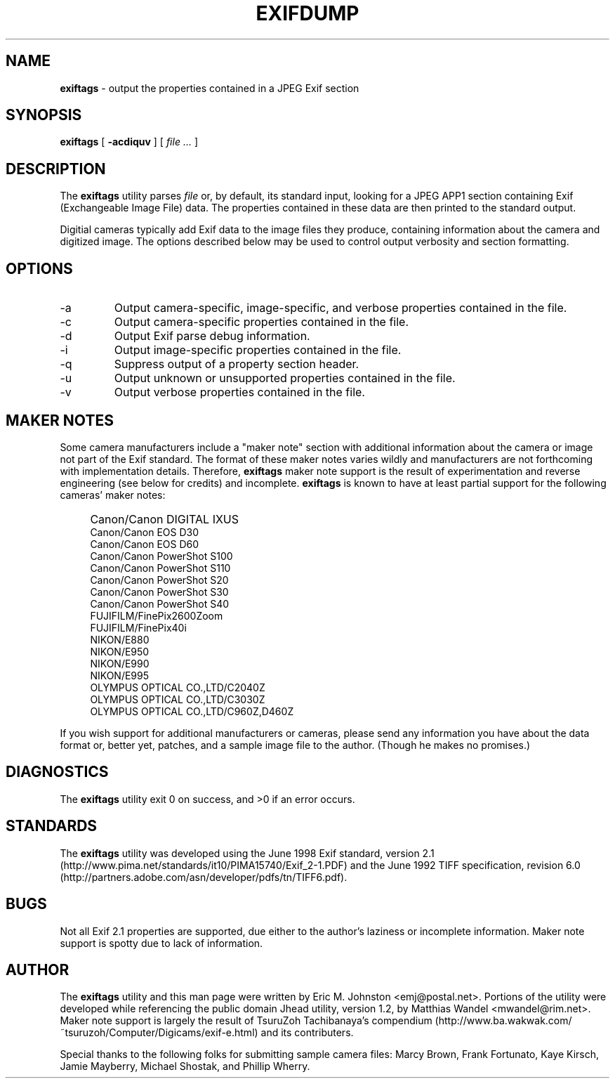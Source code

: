 .TH EXIFDUMP 1
.\"
.\" Copyright (c) 2001, 2002, Eric M. Johnston <emj@postal.net>
.\" All rights reserved.
.\"
.\" Redistribution and use in source and binary forms, with or without
.\" modification, are permitted provided that the following conditions
.\" are met:
.\" 1. Redistributions of source code must retain the above copyright
.\"    notice, this list of conditions and the following disclaimer.
.\" 2. Redistributions in binary form must reproduce the above copyright
.\"    notice, this list of conditions and the following disclaimer in the
.\"    documentation and/or other materials provided with the distribution.
.\" 3. All advertising materials mentioning features or use of this software
.\"    must display the following acknowledgement:
.\"      This product includes software developed by Eric M. Johnston.
.\" 4. Neither the name of the author nor the names of any co-contributors
.\"    may be used to endorse or promote products derived from this software
.\"    without specific prior written permission.
.\"
.\" THIS SOFTWARE IS PROVIDED BY THE AUTHOR ``AS IS'' AND ANY EXPRESS OR
.\" IMPLIED WARRANTIES, INCLUDING, BUT NOT LIMITED TO, THE IMPLIED WARRANTIES
.\" OF MERCHANTABILITY AND FITNESS FOR A PARTICULAR PURPOSE ARE DISCLAIMED. 
.\" IN NO EVENT SHALL THE AUTHOR BE LIABLE FOR ANY DIRECT, INDIRECT,
.\" INCIDENTAL, SPECIAL, EXEMPLARY, OR CONSEQUENTIAL DAMAGES (INCLUDING, BUT
.\" NOT LIMITED TO, PROCUREMENT OF SUBSTITUTE GOODS OR SERVICES; LOSS OF USE,
.\" DATA, OR PROFITS; OR BUSINESS INTERRUPTION) HOWEVER CAUSED AND ON ANY
.\" THEORY OF LIABILITY, WHETHER IN CONTRACT, STRICT LIABILITY, OR TORT
.\" (INCLUDING NEGLIGENCE OR OTHERWISE) ARISING IN ANY WAY OUT OF THE USE OF
.\" THIS SOFTWARE, EVEN IF ADVISED OF THE POSSIBILITY OF SUCH DAMAGE.
.\"
.\" $Id: exiftags.1,v 1.9 2002/07/15 00:00:12 ejohnst Exp $
.\"
.SH NAME
.B exiftags
\- output the properties contained in a JPEG Exif section
.SH SYNOPSIS
.B exiftags
[
.B \-acdiquv
] [
.I file ...
]
.SH DESCRIPTION
The
.B exiftags
utility parses
.I file
or, by default, its standard input, looking for a JPEG APP1 section
containing Exif (Exchangeable Image File) data.  The properties contained in
these data are then printed to the standard output.

Digitial cameras typically add Exif data to the image files they produce,
containing information about the camera and digitized image.  The options
described below may be used to control output verbosity and section
formatting.
.SH OPTIONS
.IP -a
Output camera-specific, image-specific, and verbose properties contained in
the file.
.IP -c
Output camera-specific properties contained in the file.
.IP -d
Output Exif parse debug information.
.IP -i
Output image-specific properties contained in the file.
.IP -q
Suppress output of a property section header.
.IP -u
Output unknown or unsupported properties contained in the file.
.IP -v
Output verbose properties contained in the file.
.SH MAKER NOTES
Some camera manufacturers include a "maker note" section with additional
information about the camera or image not part of the Exif standard.
The format of these maker notes varies wildly and manufacturers are not
forthcoming with implementation details.  Therefore,
.B exiftags
maker note support is the result of experimentation and reverse engineering
(see below for credits) and incomplete.
.B exiftags
is known to have at least partial support for the following cameras'
maker notes:
.IP "" 4
Canon/Canon DIGITAL IXUS
.br
Canon/Canon EOS D30
.br
Canon/Canon EOS D60
.br
Canon/Canon PowerShot S100
.br
Canon/Canon PowerShot S110
.br
Canon/Canon PowerShot S20
.br
Canon/Canon PowerShot S30
.br
Canon/Canon PowerShot S40
.br
FUJIFILM/FinePix2600Zoom
.br
FUJIFILM/FinePix40i
.br
NIKON/E880
.br
NIKON/E950
.br
NIKON/E990
.br
NIKON/E995
.br
OLYMPUS OPTICAL CO.,LTD/C2040Z
.br
OLYMPUS OPTICAL CO.,LTD/C3030Z
.br
OLYMPUS OPTICAL CO.,LTD/C960Z,D460Z
.PP
If you wish support for additional
manufacturers or cameras, please send any information you have
about the data format or, better yet, patches, and a sample image file
to the author.  (Though he makes no promises.)
.SH DIAGNOSTICS
The
.B exiftags
utility exit 0 on success, and >0 if an error occurs.
.SH STANDARDS
The
.B exiftags
utility was developed using the June 1998 Exif standard, version 2.1
(http://www.pima.net/standards/it10/PIMA15740/Exif_2-1.PDF) and the June 1992
TIFF specification, revision 6.0
(http://partners.adobe.com/asn/developer/pdfs/tn/TIFF6.pdf).
.SH BUGS
Not all Exif 2.1 properties are supported, due either to the author's laziness
or incomplete information.  Maker note support is spotty due to lack of
information.
.SH AUTHOR
The
.B exiftags
utility and this man page were written by Eric M. Johnston <emj@postal.net>.
Portions of the utility were developed while referencing the public domain
Jhead utility, version 1.2, by Matthias Wandel <mwandel@rim.net>.
Maker note support is largely the result of TsuruZoh Tachibanaya's
compendium (http://www.ba.wakwak.com/~tsuruzoh/Computer/Digicams/exif-e.html)
and its contributers.
.PP
Special thanks to the following folks for submitting sample camera files:
Marcy Brown, Frank Fortunato, Kaye Kirsch, Jamie Mayberry, Michael Shostak,
and Phillip Wherry.
